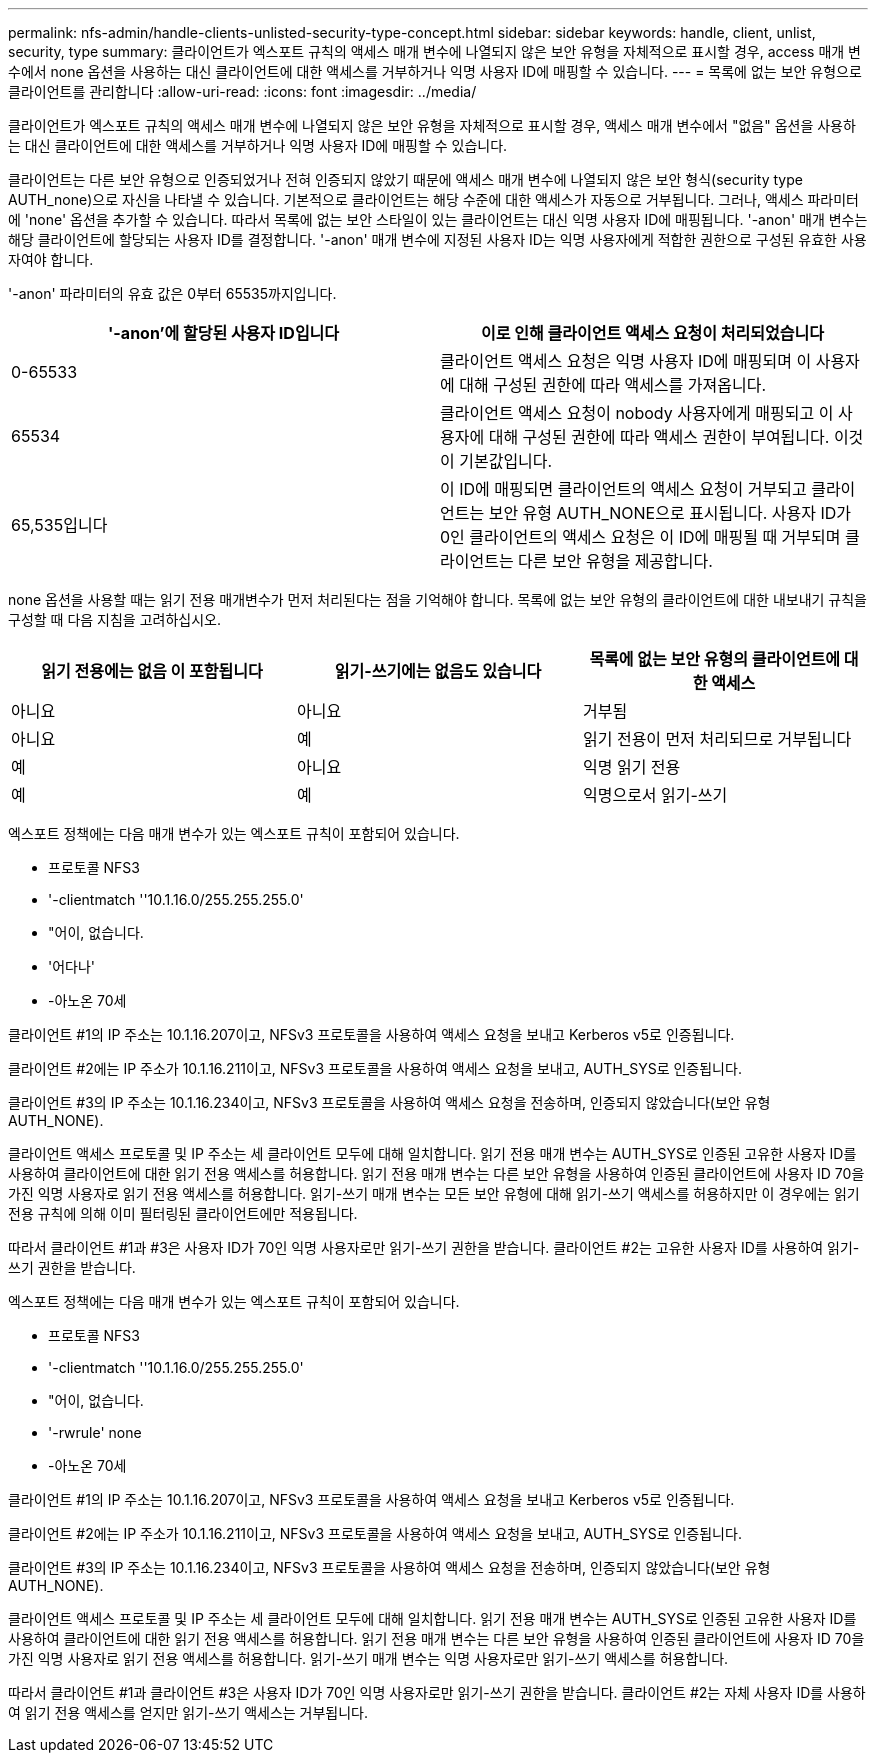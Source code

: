 ---
permalink: nfs-admin/handle-clients-unlisted-security-type-concept.html 
sidebar: sidebar 
keywords: handle, client, unlist, security, type 
summary: 클라이언트가 엑스포트 규칙의 액세스 매개 변수에 나열되지 않은 보안 유형을 자체적으로 표시할 경우, access 매개 변수에서 none 옵션을 사용하는 대신 클라이언트에 대한 액세스를 거부하거나 익명 사용자 ID에 매핑할 수 있습니다. 
---
= 목록에 없는 보안 유형으로 클라이언트를 관리합니다
:allow-uri-read: 
:icons: font
:imagesdir: ../media/


[role="lead"]
클라이언트가 엑스포트 규칙의 액세스 매개 변수에 나열되지 않은 보안 유형을 자체적으로 표시할 경우, 액세스 매개 변수에서 "없음" 옵션을 사용하는 대신 클라이언트에 대한 액세스를 거부하거나 익명 사용자 ID에 매핑할 수 있습니다.

클라이언트는 다른 보안 유형으로 인증되었거나 전혀 인증되지 않았기 때문에 액세스 매개 변수에 나열되지 않은 보안 형식(security type AUTH_none)으로 자신을 나타낼 수 있습니다. 기본적으로 클라이언트는 해당 수준에 대한 액세스가 자동으로 거부됩니다. 그러나, 액세스 파라미터에 'none' 옵션을 추가할 수 있습니다. 따라서 목록에 없는 보안 스타일이 있는 클라이언트는 대신 익명 사용자 ID에 매핑됩니다. '-anon' 매개 변수는 해당 클라이언트에 할당되는 사용자 ID를 결정합니다. '-anon' 매개 변수에 지정된 사용자 ID는 익명 사용자에게 적합한 권한으로 구성된 유효한 사용자여야 합니다.

'-anon' 파라미터의 유효 값은 0부터 65535까지입니다.

[cols="2*"]
|===
| '-anon'에 할당된 사용자 ID입니다 | 이로 인해 클라이언트 액세스 요청이 처리되었습니다 


 a| 
0-65533
 a| 
클라이언트 액세스 요청은 익명 사용자 ID에 매핑되며 이 사용자에 대해 구성된 권한에 따라 액세스를 가져옵니다.



 a| 
65534
 a| 
클라이언트 액세스 요청이 nobody 사용자에게 매핑되고 이 사용자에 대해 구성된 권한에 따라 액세스 권한이 부여됩니다. 이것이 기본값입니다.



 a| 
65,535입니다
 a| 
이 ID에 매핑되면 클라이언트의 액세스 요청이 거부되고 클라이언트는 보안 유형 AUTH_NONE으로 표시됩니다. 사용자 ID가 0인 클라이언트의 액세스 요청은 이 ID에 매핑될 때 거부되며 클라이언트는 다른 보안 유형을 제공합니다.

|===
none 옵션을 사용할 때는 읽기 전용 매개변수가 먼저 처리된다는 점을 기억해야 합니다. 목록에 없는 보안 유형의 클라이언트에 대한 내보내기 규칙을 구성할 때 다음 지침을 고려하십시오.

[cols="3*"]
|===
| 읽기 전용에는 없음 이 포함됩니다 | 읽기-쓰기에는 없음도 있습니다 | 목록에 없는 보안 유형의 클라이언트에 대한 액세스 


 a| 
아니요
 a| 
아니요
 a| 
거부됨



 a| 
아니요
 a| 
예
 a| 
읽기 전용이 먼저 처리되므로 거부됩니다



 a| 
예
 a| 
아니요
 a| 
익명 읽기 전용



 a| 
예
 a| 
예
 a| 
익명으로서 읽기-쓰기

|===
엑스포트 정책에는 다음 매개 변수가 있는 엑스포트 규칙이 포함되어 있습니다.

* 프로토콜 NFS3
* '-clientmatch ''10.1.16.0/255.255.255.0'
* "어이, 없습니다.
* '어다나'
* -아노온 70세


클라이언트 #1의 IP 주소는 10.1.16.207이고, NFSv3 프로토콜을 사용하여 액세스 요청을 보내고 Kerberos v5로 인증됩니다.

클라이언트 #2에는 IP 주소가 10.1.16.211이고, NFSv3 프로토콜을 사용하여 액세스 요청을 보내고, AUTH_SYS로 인증됩니다.

클라이언트 #3의 IP 주소는 10.1.16.234이고, NFSv3 프로토콜을 사용하여 액세스 요청을 전송하며, 인증되지 않았습니다(보안 유형 AUTH_NONE).

클라이언트 액세스 프로토콜 및 IP 주소는 세 클라이언트 모두에 대해 일치합니다. 읽기 전용 매개 변수는 AUTH_SYS로 인증된 고유한 사용자 ID를 사용하여 클라이언트에 대한 읽기 전용 액세스를 허용합니다. 읽기 전용 매개 변수는 다른 보안 유형을 사용하여 인증된 클라이언트에 사용자 ID 70을 가진 익명 사용자로 읽기 전용 액세스를 허용합니다. 읽기-쓰기 매개 변수는 모든 보안 유형에 대해 읽기-쓰기 액세스를 허용하지만 이 경우에는 읽기 전용 규칙에 의해 이미 필터링된 클라이언트에만 적용됩니다.

따라서 클라이언트 #1과 #3은 사용자 ID가 70인 익명 사용자로만 읽기-쓰기 권한을 받습니다. 클라이언트 #2는 고유한 사용자 ID를 사용하여 읽기-쓰기 권한을 받습니다.

엑스포트 정책에는 다음 매개 변수가 있는 엑스포트 규칙이 포함되어 있습니다.

* 프로토콜 NFS3
* '-clientmatch ''10.1.16.0/255.255.255.0'
* "어이, 없습니다.
* '-rwrule' none
* -아노온 70세


클라이언트 #1의 IP 주소는 10.1.16.207이고, NFSv3 프로토콜을 사용하여 액세스 요청을 보내고 Kerberos v5로 인증됩니다.

클라이언트 #2에는 IP 주소가 10.1.16.211이고, NFSv3 프로토콜을 사용하여 액세스 요청을 보내고, AUTH_SYS로 인증됩니다.

클라이언트 #3의 IP 주소는 10.1.16.234이고, NFSv3 프로토콜을 사용하여 액세스 요청을 전송하며, 인증되지 않았습니다(보안 유형 AUTH_NONE).

클라이언트 액세스 프로토콜 및 IP 주소는 세 클라이언트 모두에 대해 일치합니다. 읽기 전용 매개 변수는 AUTH_SYS로 인증된 고유한 사용자 ID를 사용하여 클라이언트에 대한 읽기 전용 액세스를 허용합니다. 읽기 전용 매개 변수는 다른 보안 유형을 사용하여 인증된 클라이언트에 사용자 ID 70을 가진 익명 사용자로 읽기 전용 액세스를 허용합니다. 읽기-쓰기 매개 변수는 익명 사용자로만 읽기-쓰기 액세스를 허용합니다.

따라서 클라이언트 #1과 클라이언트 #3은 사용자 ID가 70인 익명 사용자로만 읽기-쓰기 권한을 받습니다. 클라이언트 #2는 자체 사용자 ID를 사용하여 읽기 전용 액세스를 얻지만 읽기-쓰기 액세스는 거부됩니다.
